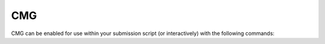 CMG
===

CMG can be enabled for use within your submission script (or interactively) with the following commands:

.. code-block:: bash
    flight env activate gridware
    module load apps/cmg/2024.104

